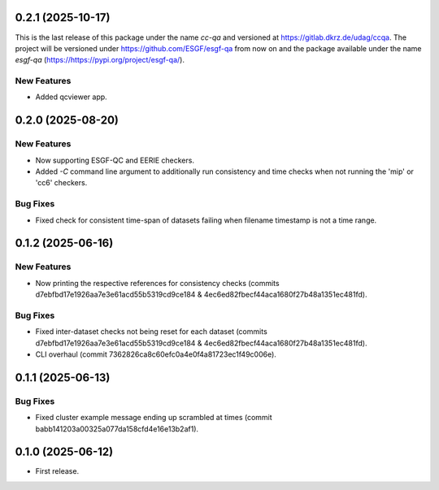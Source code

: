 
0.2.1 (2025-10-17)
------------------

This is the last release of this package under the name `cc-qa` and versioned at https://gitlab.dkrz.de/udag/ccqa.
The project will be versioned under https://github.com/ESGF/esgf-qa from now on and the package available under the name `esgf-qa` (https://https://pypi.org/project/esgf-qa/).

New Features
^^^^^^^^^^^^

* Added qcviewer app.

0.2.0 (2025-08-20)
------------------

New Features
^^^^^^^^^^^^

* Now supporting ESGF-QC and EERIE checkers.
* Added `-C` command line argument to additionally run consistency and time checks when not running the 'mip' or 'cc6' checkers.

Bug Fixes
^^^^^^^^^
* Fixed check for consistent time-span of datasets failing when filename timestamp is not a time range.

0.1.2 (2025-06-16)
------------------

New Features
^^^^^^^^^^^^
* Now printing the respective references for consistency checks (commits d7ebfbd17e1926aa7e3e61acd55b5319cd9ce184 & 4ec6ed82fbecf44aca1680f27b48a1351ec481fd).

Bug Fixes
^^^^^^^^^
* Fixed inter-dataset checks not being reset for each dataset (commits d7ebfbd17e1926aa7e3e61acd55b5319cd9ce184 & 4ec6ed82fbecf44aca1680f27b48a1351ec481fd).
* CLI overhaul (commit 7362826ca8c60efc0a4e0f4a81723ec1f49c006e).

0.1.1 (2025-06-13)
------------------

Bug Fixes
^^^^^^^^^
* Fixed cluster example message ending up scrambled at times (commit babb141203a00325a077da158cfd4e16e13b2af1).

0.1.0 (2025-06-12)
-------------------

* First release.
